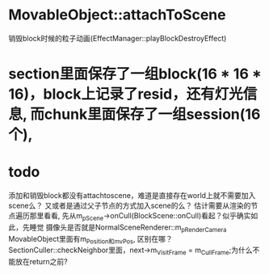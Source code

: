 * MovableObject::attachToScene
销毁block时候的粒子动画(EffectManager::playBlockDestroyEffect)


* section里面保存了一组block(16 * 16 * 16)，block上记录了resid，还有灯光信息, 而chunk里面保存了一组session(16个), 


* todo
添加和销毁block都没有attachtoscene，难道是直接存在world上就不需要加入scene么？
又或者是通过父子节点的方式加入scene的么？
估计需要从渲染的节点遍历那里看看, 先从m_pScene->onCull(BlockScene::onCull)看起？似乎确实如此，先睡觉
摄像头是否就是NormalSceneRenderer::m_pRenderCamera
MovableObject里面有m_Position和m_vPos, 区别在哪？
SectionCuller::checkNeighbor里面，next->m_VisitFrame = m_CullFrame;为什么不能放在return之前?
